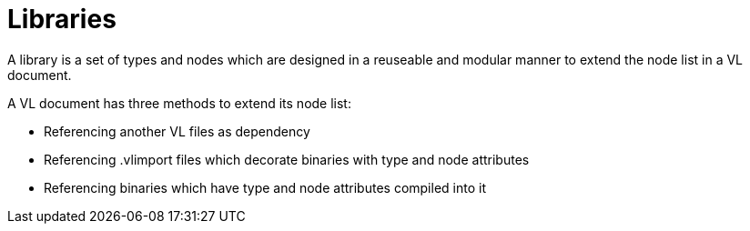 = Libraries

A library is a set of types and nodes which are designed in a reuseable and modular manner to extend the node list in a VL document.

A VL document has three methods to extend its node list:

* Referencing another VL files as dependency
* Referencing .vlimport files which decorate binaries with type and node attributes
* Referencing binaries which have type and node attributes compiled into it






